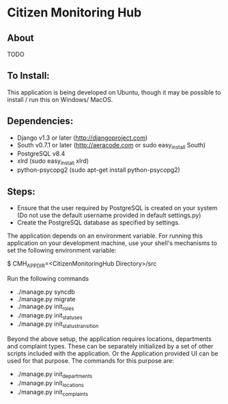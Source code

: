 * Citizen Monitoring Hub

** About
TODO

** To Install:
This application is being developed on Ubuntu, though it may be possible to install / run this on Windows/ MacOS.

** Dependencies:
 + Django v1.3 or later (http://djangoproject.com)
 + South v0.7.1 or later (http://aeracode.com or sudo easy_install South)
 + PostgreSQL v8.4
 + xlrd (sudo easy_install xlrd)
 + python-psycopg2 (sudo apt-get install python-psycopg2)

** Steps:
 + Ensure that the user required by PostgreSQL is created on your system (Do not use the default username provided in default settings.py)
 + Create the PostgreSQL database as specified by settings.

 The application depends on an environment variable. For running this application on your development machine, use your shell's mechanisms to set the following environment variable:

 $ CMH_APP_DIR=<CitizenMonitoringHub Directory>/src

 Run the following commands

 + ./manage.py syncdb
 + ./manage.py migrate
 + ./manage.py init_roles
 + ./manage.py init_statuses
 + ./manage.py init_status_transition

 Beyond the above setup, the application requires locations, departments and complaint types. These can be separately initialized by a set of other scripts included with the application. Or the Application provided UI can be used for that purpose. The commands for this purpose are:
 + ./manage.py init_departments
 + ./manage.py init_locations
 + ./manage.py init_complaints

